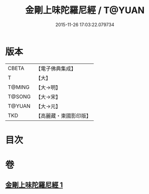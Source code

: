 #+TITLE: 金剛上味陀羅尼經 / T@YUAN
#+DATE: 2015-11-26 17:03:22.079734
* 版本
 |     CBETA|【電子佛典集成】|
 |         T|【大】     |
 |    T@MING|【大→明】   |
 |    T@SONG|【大→宋】   |
 |    T@YUAN|【大→元】   |
 |       TKD|【高麗藏・東國影印版】|

* 目次
* 卷
** [[file:KR6j0574_001.txt][金剛上味陀羅尼經 1]]
